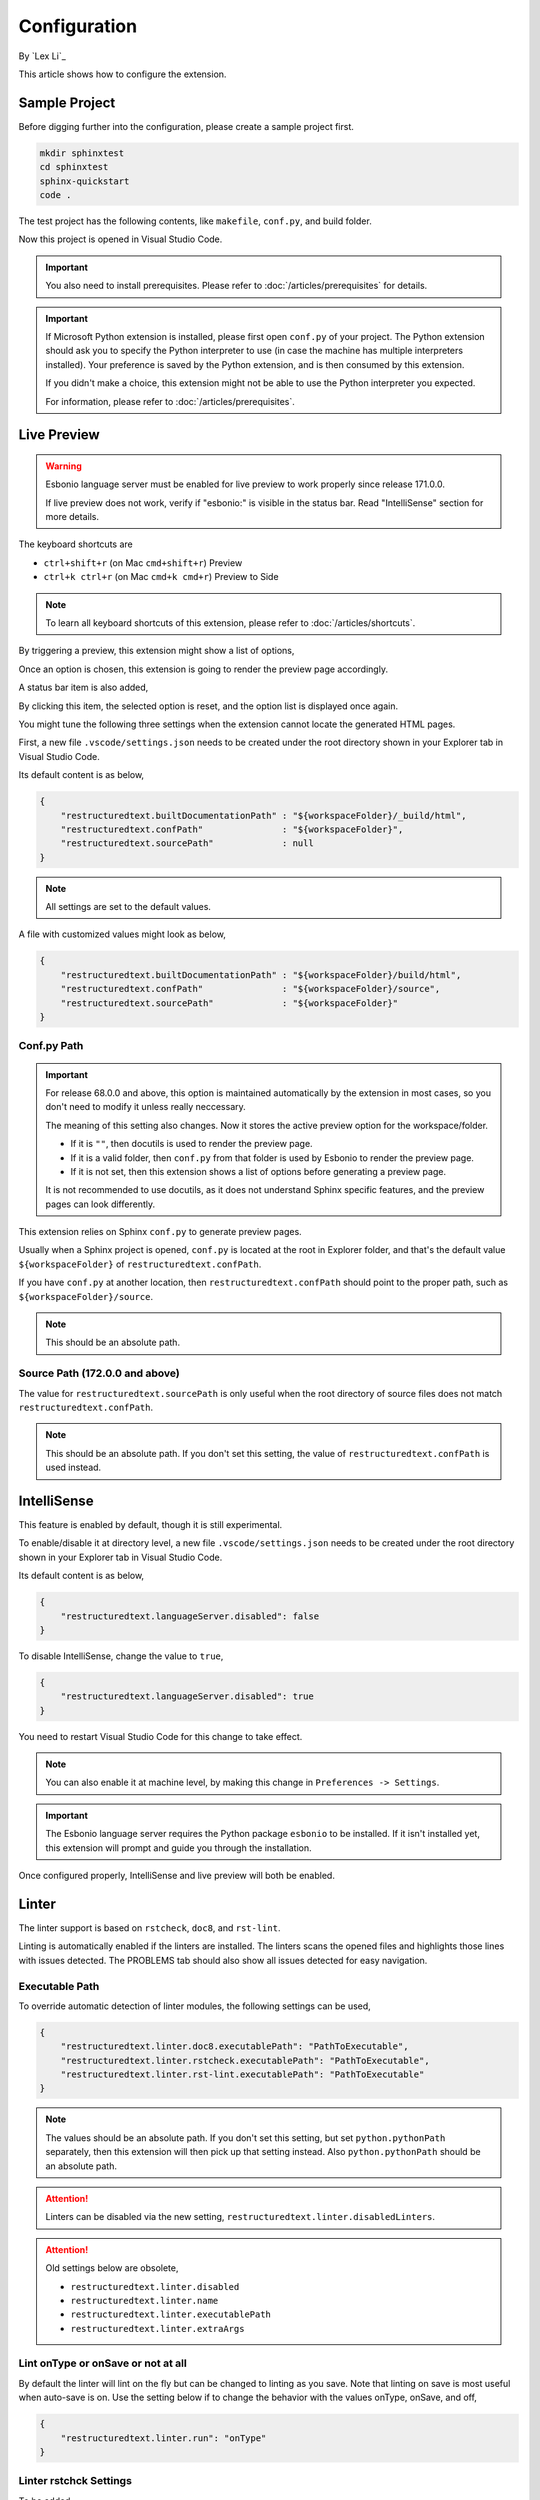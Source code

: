 Configuration
=============

By `Lex Li`_

This article shows how to configure the extension.

Sample Project
--------------
Before digging further into the configuration, please create a sample project
first.

.. code-block:: text

    mkdir sphinxtest
    cd sphinxtest
    sphinx-quickstart
    code .

The test project has the following contents, like ``makefile``, ``conf.py``,
and build folder.

Now this project is opened in Visual Studio Code.

.. important:: You also need to install prerequisites. Please refer to
   :doc:`/articles/prerequisites` for details.

.. important:: If Microsoft Python extension is installed, please first open
   ``conf.py`` of your project. The Python extension should ask you to specify
   the Python interpreter to use (in case the machine has multiple interpreters
   installed). Your preference is saved by the Python extension, and is then
   consumed by this extension.

   If you didn't make a choice, this extension might not be able to use the
   Python interpreter you expected.

   For information, please refer to :doc:`/articles/prerequisites`.

Live Preview
------------

.. warning:: Esbonio language server must be enabled for live preview to work
   properly since release 171.0.0.

   If live preview does not work, verify if "esbonio:" is visible in the
   status bar. Read "IntelliSense" section for more details.

The keyboard shortcuts are

* ``ctrl+shift+r`` (on Mac ``cmd+shift+r``)               Preview
* ``ctrl+k ctrl+r`` (on Mac ``cmd+k cmd+r``)              Preview to Side

.. note:: To learn all keyboard shortcuts of this extension, please refer to
   :doc:`/articles/shortcuts`.

By triggering a preview, this extension might show a list of options,

.. image:: _static/selection.png

Once an option is chosen, this extension is going to render the preview page
accordingly.

A status bar item is also added,

.. image:: _static/reset.png

By clicking this item, the selected option is reset, and the option list is
displayed once again.

You might tune the following three settings when the extension cannot locate
the generated HTML pages.

First, a new file ``.vscode/settings.json`` needs to be created under the root
directory shown in your Explorer tab in Visual Studio Code.

Its default content is as below,

.. code-block:: json

    {
        "restructuredtext.builtDocumentationPath" : "${workspaceFolder}/_build/html",
        "restructuredtext.confPath"               : "${workspaceFolder}",
        "restructuredtext.sourcePath"             : null
    }

.. note:: All settings are set to the default values.

A file with customized values might look as below,

.. code-block:: json

    {
        "restructuredtext.builtDocumentationPath" : "${workspaceFolder}/build/html",
        "restructuredtext.confPath"               : "${workspaceFolder}/source",
        "restructuredtext.sourcePath"             : "${workspaceFolder}"
    }

Conf.py Path
::::::::::::
.. important:: For release 68.0.0 and above, this option is maintained
   automatically by the extension in most cases, so you don't need to modify it
   unless really neccessary.

   The meaning of this setting also changes. Now it stores the active preview
   option for the workspace/folder.

   * If it is ``""``, then docutils is used to render the preview page.
   * If it is a valid folder, then ``conf.py`` from that folder is used by
     Esbonio to render the preview page.
   * If it is not set, then this extension shows a list of options before
     generating a preview page.

   It is not recommended to use docutils, as it does not understand Sphinx
   specific features, and the preview pages can look differently.

This extension relies on Sphinx ``conf.py`` to generate preview pages.

Usually when a Sphinx project is opened, ``conf.py`` is located at the root in
Explorer folder, and that's the default value ``${workspaceFolder}`` of
``restructuredtext.confPath``.

If you have ``conf.py`` at another location, then ``restructuredtext.confPath``
should point to the proper path, such as
``${workspaceFolder}/source``.

.. note:: This should be an absolute path.

Source Path (172.0.0 and above)
::::::::::::::::::::::::::::::::::
The value for ``restructuredtext.sourcePath`` is only useful when the root
directory of source files does not match ``restructuredtext.confPath``.

.. note:: This should be an absolute path.
   If you don't set this setting, the value of ``restructuredtext.confPath`` is
   used instead.

IntelliSense
------------
This feature is enabled by default, though it is still experimental.

To enable/disable it at directory level, a new file ``.vscode/settings.json``
needs to be created under the root directory shown in your Explorer tab in
Visual Studio Code.

Its default content is as below,

.. code-block:: json

    {
        "restructuredtext.languageServer.disabled": false
    }

To disable IntelliSense, change the value to ``true``,

.. code-block:: json

    {
        "restructuredtext.languageServer.disabled": true
    }

You need to restart Visual Studio Code for this change to take effect.

.. note:: You can also enable it at machine level, by making this change in
   ``Preferences -> Settings``.

.. important:: The Esbonio language server requires the Python package
   ``esbonio`` to be installed. If it isn't installed yet, this
   extension will prompt and guide you through the installation.

Once configured properly, IntelliSense and live preview will both be enabled.

Linter
------
The linter support is based on ``rstcheck``, ``doc8``, and ``rst-lint``.

Linting is automatically enabled if the linters are installed. The linters
scans the opened files and highlights those lines with issues detected. The
PROBLEMS tab should also show all issues detected for easy navigation.

Executable Path
:::::::::::::::
To override automatic detection of linter modules, the following settings can
be used,

.. code-block:: json

    {
        "restructuredtext.linter.doc8.executablePath": "PathToExecutable",
        "restructuredtext.linter.rstcheck.executablePath": "PathToExecutable",
        "restructuredtext.linter.rst-lint.executablePath": "PathToExecutable"
    }

.. note:: The values should be an absolute path.
   If you don't set this setting, but set ``python.pythonPath`` separately,
   then this extension will then pick up that setting instead. Also
   ``python.pythonPath`` should be an absolute path.

.. attention:: Linters can be disabled via the new setting,
   ``restructuredtext.linter.disabledLinters``.

.. attention:: Old settings below are obsolete,

   * ``restructuredtext.linter.disabled``
   * ``restructuredtext.linter.name``
   * ``restructuredtext.linter.executablePath``
   * ``restructuredtext.linter.extraArgs``

Lint onType or onSave or not at all
:::::::::::::::::::::::::::::::::::
By default the linter will lint on the fly but can be changed to linting as
you save. Note that linting on save is most useful when auto-save is on. Use
the setting below if to change the behavior with the values onType, onSave,
and off,

.. code-block:: json

    {
        "restructuredtext.linter.run": "onType"
    }

Linter rstchck Settings
:::::::::::::::::::::::
To be added.

Linter doc8 Settings
::::::::::::::::::::
You can configure ``doc8`` `using an ini file <https://github.com/openstack/doc8#ini-file-usage>`_.
Specify the location of the ini file in ``settings.json`` as extra args.

.. code-block:: json

    {
      "restructuredtext.linter.extraArgs": [
        "--config",
        "${workspaceFolder}/doc8.ini"
      ]
    }

.. note:: This should be an absolute path.

Security
--------
This extension runs a few third-party command-line tools found from the
locations determined by the settings such as "restructuredtext.sphinxBuildPath"
or "restructuredtext.linter.executablePath". Configuring them in workspace
settings allows users to conveniently select a different set of tools based on
project's need, but also allows attackers to run arbitrary binaries on your
machine if they successfuly convince you to open a random repository. In order
to reduce the security risk, the extension reads those settings from user
settings by default. If the repository can be trusted and workspace settings
must be used, you can mark the workspace as a trusted workspace using the
"reStructuredText: Toggle Workspace Trust Flag" command.

Related Resources
-----------------

- :doc:`/articles/prerequisites`
- :doc:`/articles/shortcuts`
- :doc:`/articles/troubleshooting`
